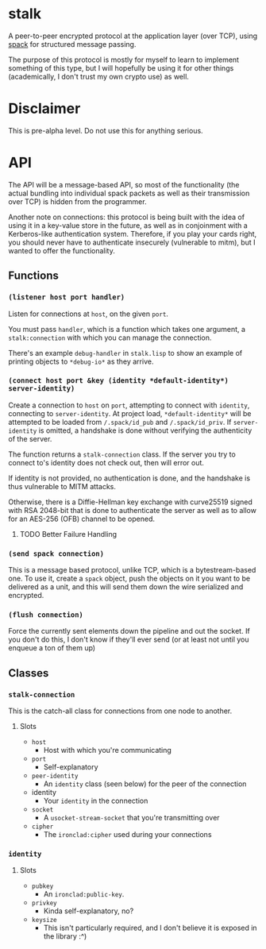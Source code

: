 * stalk
  A peer-to-peer encrypted protocol at the application layer (over
  TCP), using [[https://github.com/mahirvaluj/spack][spack]] for structured message passing.

  The purpose of this protocol is mostly for myself to learn to
  implement something of this type, but I will hopefully be using it
  for other things (academically, I don't trust my own crypto use) as
  well.

* Disclaimer
  This is pre-alpha level. Do not use this for anything serious.
  
* API
  The API will be a message-based API, so most of the functionality (the
  actual bundling into individual spack packets as well as their
  transmission over TCP) is hidden from the programmer.
  
  Another note on connections: this protocol is being built with the
  idea of using it in a key-value store in the future, as well as in
  conjoinment with a Kerberos-like authentication system. Therefore,
  if you play your cards right, you should never have to authenticate
  insecurely (vulnerable to mitm), but I wanted to offer the
  functionality.
  
** Functions
*** ~(listener host port handler)~
    Listen for connections at ~host~, on the given ~port~. 

    You must pass ~handler~, which is a function which takes one
    argument, a ~stalk:connection~ with which you can manage the
    connection. 

    There's an example ~debug-handler~ in ~stalk.lisp~ to show an
    example of printing objects to ~*debug-io*~ as they arrive.

*** ~(connect host port &key (identity *default-identity*) server-identity)~
    Create a connection to ~host~ on ~port~, attempting to connect
    with ~identity~, connecting to ~server-identity~. At project load,
    ~*default-identity*~ will be attempted to be loaded from
    ~/.spack/id_pub~ and ~/.spack/id_priv~. If ~server-identity~ is
    omitted, a handshake is done without verifying the authenticity of
    the server.

    The function returns a ~stalk-connection~ class. If the server you
    try to connect to's identity does not check out, then will error
    out.

    If identity is not provided, no authentication is done, and the
    handshake is thus vulnerable to MITM attacks.
    
    Otherwise, there is a Diffie-Hellman key exchange with curve25519
    signed with RSA 2048-bit that is done to authenticate the server
    as well as to allow for an AES-256 (OFB) channel to be opened.

**** TODO Better Failure Handling

*** ~(send spack connection)~
    This is a message based protocol, unlike TCP, which is a
    bytestream-based one. To use it, create a ~spack~ object, push the
    objects on it you want to be delivered as a unit, and this will
    send them down the wire serialized and encrypted. 
    
*** ~(flush connection)~
    Force the currently sent elements down the pipeline and out the
    socket. If you don't do this, I don't know if they'll ever send
    (or at least not until you enqueue a ton of them up)
   
** Classes
*** ~stalk-connection~
    This is the catch-all class for connections from one node to another.
**** Slots
     - ~host~
       - Host with which you're communicating
     - ~port~
       - Self-explanatory
     - ~peer-identity~
       - An ~identity~ class (seen below) for the peer of the connection
     - identity
       - Your ~identity~ in the connection
     - ~socket~
       - A ~usocket-stream-socket~ that you're transmitting over
     - ~cipher~
       - The ~ironclad:cipher~ used during your connections
         
*** ~identity~
**** Slots
     - ~pubkey~
       - An ~ironclad:public-key~.
     - ~privkey~
       - Kinda self-explanatory, no?
     - ~keysize~
       - This isn't particularly required, and I don't believe it is
         exposed in the library :^)
       
         
